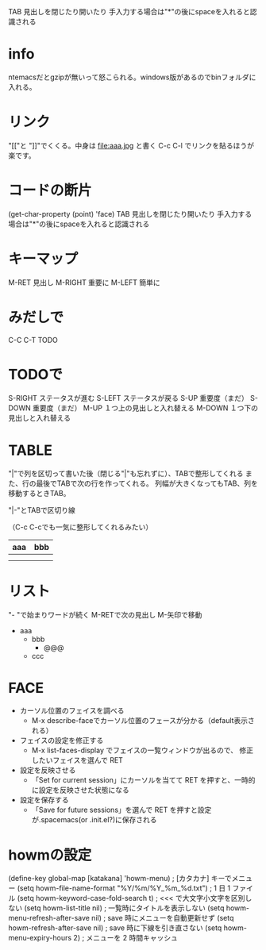 #+STARTUP: indent inlineimages
TAB 見出しを閉じたり開いたり
手入力する場合は"*"の後にspaceを入れると認識される

* info
ntemacsだとgzipが無いって怒こられる。windows版があるのでbinフォルダに入れる。
* リンク
"[["と
"]]"でくくる。中身は file:aaa.jpg と書く
[[http://localhost:52617/Content/glassicon.png]]
C-c C-l でリンクを貼るほうが楽です。 
* コードの断片
(get-char-property (point) 'face)
TAB 見出しを閉じたり開いたり
手入力する場合は"*"の後にspaceを入れると認識される

* キーマップ
  M-RET   見出し
  M-RIGHT 重要に
  M-LEFT  簡単に
* みだしで
  C-C C-T TODO
* TODOで
  S-RIGHT ステータスが進む
  S-LEFT  ステータスが戻る
  S-UP    重要度（まだ）
  S-DOWN  重要度（まだ）
  M-UP    １つ上の見出しと入れ替える
  M-DOWN  １つ下の見出しと入れ替える
* TABLE
"|"で列を区切って書いた後（閉じる"|"も忘れずに）、TABで整形してくれる
また、行の最後でTABで次の行を作ってくれる。
列幅が大きくなってもTAB、列を移動するときTAB。

"|-"とTABで区切り線

（C-c C-cでも一気に整形してくれるみたい）

|-----+-----|
| aaa | bbb |
|-----+-----|
|     |     |
|     |     |
* リスト
"- "で始まりワードが続く
M-RETで次の見出し
M-矢印で移動

- aaa
  - bbb
    - @@@ 
  - ccc
* FACE
- カーソル位置のフェイスを調べる 
  - M-x describe-faceでカーソル位置のフェースが分かる（default表示される）
- フェイスの設定を修正する
  - M-x list-faces-display でフェイスの一覧ウィンドウが出るので、 修正したいフェイスを選んで RET
- 設定を反映させる
  - 「Set for current session」にカーソルを当てて RET を押すと、一時的に設定を反映させた状態になる
- 設定を保存する
  - 「Save for future sessions」を選んで RET を押すと設定が.spacemacs(or .init.el?)に保存される
* howmの設定
(define-key global-map [katakana] 'howm-menu) ; [カタカナ] キーでメニュー
(setq howm-file-name-format "%Y/%m/%Y_%m_%d.txt") ; 1 日 1 ファイル
(setq howm-keyword-case-fold-search t) ; <<< で大文字小文字を区別しない
(setq howm-list-title nil) ; 一覧時にタイトルを表示しない
(setq howm-menu-refresh-after-save nil) ; save 時にメニューを自動更新せず
(setq howm-refresh-after-save nil) ; save 時に下線を引き直さない
(setq howm-menu-expiry-hours 2) ; メニューを 2 時間キャッシュ
